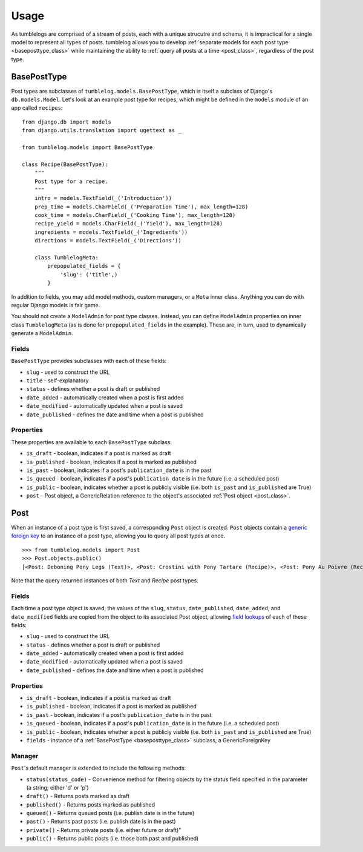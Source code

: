 =====
Usage
=====

As tumblelogs are comprised of a stream of posts, each with a unique strucutre and schema, it is impractical for a single model to represent all types of posts. tumblelog allows you to develop :ref:`separate models for each post type <baseposttype_class>` while maintaining the ability to :ref:`query all posts at a time <post_class>`, regardless of the post type.

.. _baseposttype_class:

------------
BasePostType
------------

Post types are subclasses of ``tumblelog.models.BasePostType``, which is itself a subclass of Django's ``db.models.Model``. Let's look at an example post type for recipes, which might be defined in the ``models`` module of an app called ``recipes``:

::

    from django.db import models
    from django.utils.translation import ugettext as _

    from tumblelog.models import BasePostType

    class Recipe(BasePostType):
        """
        Post type for a recipe.
        """
        intro = models.TextField(_('Introduction'))
        prep_time = models.CharField(_('Preparation Time'), max_length=128)
        cook_time = models.CharField(_('Cooking Time'), max_length=128)
        recipe_yield = models.CharField(_('Yield'), max_length=128)
        ingredients = models.TextField(_('Ingredients'))
        directions = models.TextField(_('Directions'))

        class TumblelogMeta:
            prepopulated_fields = {
                'slug': ('title',)
            }

In addition to fields, you may add model methods, custom managers, or a ``Meta`` inner class. Anything you can do with regular Django models is fair game.

You should not create a ``ModelAdmin`` for post type classes. Instead, you can define ``ModelAdmin`` properties on inner class ``TumblelogMeta`` (as is done for ``prepopulated_fields`` in the example). These are, in turn, used to dynamically generate a ``ModelAdmin``.

Fields
------

``BasePostType`` provides subclasses with each of these fields:

- ``slug`` - used to construct the URL
- ``title`` - self-explanatory
- ``status`` - defines whether a post is draft or published
- ``date_added`` - automatically created when a post is first added
- ``date_modified`` - automatically updated when a post is saved
- ``date_published`` - defines the date and time when a post is published

Properties
----------

These properties are available to each ``BasePostType`` subclass:

- ``is_draft`` - boolean, indicates if a post is marked as draft
- ``is_published`` - boolean, indicates if a post is marked as published
- ``is_past`` - boolean, indicates if a post's ``publication_date`` is in the past
- ``is_queued`` - boolean, indicates if a post's ``publication_date`` is in the future (i.e. a scheduled post)
- ``is_public`` - boolean, indicates whether a post is publicly visible (i.e. both ``is_past`` and ``is_published`` are True)
- ``post`` - Post object, a GenericRelation reference to the object's associated :ref:`Post object <post_class>`.

.. _post_class:

----
Post
----

When an instance of a post type is first saved, a corresponding ``Post`` object is created. ``Post`` objects contain a `generic foreign key <https://docs.djangoproject.com/en/dev/ref/contrib/contenttypes/#generic-relations>`_ to an instance of a post type, allowing you to query all post types at once.

::

    >>> from tumblelog.models import Post
    >>> Post.objects.public()
    [<Post: Deboning Pony Legs (Text)>, <Post: Crostini with Pony Tartare (Recipe)>, <Post: Pony Au Poivre (Recipe)>, <Post: Pony Stew with Dried Plums (Recipe)>]
 
Note that the query returned instances of both `Text` and `Recipe` post types. 

Fields
------

Each time a post type object is saved, the values of the ``slug``, ``status``, ``date_published``, ``date_added``, and ``date_modified`` fields are copied from the object to its associated Post object, allowing `field lookups <https://docs.djangoproject.com/en/dev/topics/db/queries/#field-lookups>`_ of each of these fields:

- ``slug`` - used to construct the URL
- ``status`` - defines whether a post is draft or published
- ``date_added`` - automatically created when a post is first added
- ``date_modified`` - automatically updated when a post is saved
- ``date_published`` - defines the date and time when a post is published

Properties
----------

- ``is_draft`` - boolean, indicates if a post is marked as draft
- ``is_published`` - boolean, indicates if a post is marked as published
- ``is_past`` - boolean, indicates if a post's ``publication_date`` is in the past
- ``is_queued`` - boolean, indicates if a post's ``publication_date`` is in the future (i.e. a scheduled post)
- ``is_public`` - boolean, indicates whether a post is publicly visible (i.e. both ``is_past`` and ``is_published`` are True)
- ``fields`` - instance of a :ref:`BasePostType <baseposttype_class>` subclass, a GenericForeignKey

Manager
--------------

``Post``'s default manager is extended to include the following methods:

- ``status(status_code)`` - Convenience method for filtering objects by the status field specified in the parameter (a string; either 'd' or 'p')
- ``draft()`` - Returns posts marked as draft
- ``published()`` - Returns posts marked as published
- ``queued()`` - Returns queued posts (i.e. publish date is in the future)
- ``past()`` - Returns past posts (i.e. publish date is in the past)
- ``private()`` - Returns private posts (i.e. either future or draft)"
- ``public()`` - Returns public posts (i.e. those both past and published)
